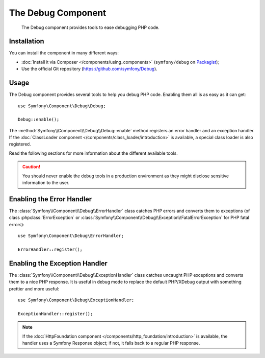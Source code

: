 .. index::
   single: Debug
   single: Components; Debug

The Debug Component
===================

    The Debug component provides tools to ease debugging PHP code.

.. versionadded:: 2.3
    The Debug component was introduced in Symfony 2.3. Previously, the classes
    were located in the HttpKernel component.

Installation
------------

You can install the component in many different ways:

* :doc:`Install it via Composer </components/using_components>` (``symfony/debug`` on `Packagist`_);
* Use the official Git repository (https://github.com/symfony/Debug).

Usage
-----

The Debug component provides several tools to help you debug PHP code.
Enabling them all is as easy as it can get::

    use Symfony\Component\Debug\Debug;

    Debug::enable();

The :method:`Symfony\\Component\\Debug\\Debug::enable` method registers an
error handler and an exception handler. If the :doc:`ClassLoader component
</components/class_loader/introduction>` is available, a special class loader
is also registered.

Read the following sections for more information about the different available
tools.

.. caution::

    You should never enable the debug tools in a production environment as
    they might disclose sensitive information to the user.

Enabling the Error Handler
--------------------------

The :class:`Symfony\\Component\\Debug\\ErrorHandler` class catches PHP errors
and converts them to exceptions (of class :phpclass:`ErrorException` or
:class:`Symfony\\Component\\Debug\\Exception\\FatalErrorException` for PHP
fatal errors)::

    use Symfony\Component\Debug\ErrorHandler;

    ErrorHandler::register();

Enabling the Exception Handler
------------------------------

The :class:`Symfony\\Component\\Debug\\ExceptionHandler` class catches
uncaught PHP exceptions and converts them to a nice PHP response. It is useful
in debug mode to replace the default PHP/XDebug output with something prettier
and more useful::

    use Symfony\Component\Debug\ExceptionHandler;

    ExceptionHandler::register();

.. note::

    If the :doc:`HttpFoundation component </components/http_foundation/introduction>` is
    available, the handler uses a Symfony Response object; if not, it falls
    back to a regular PHP response.

.. _Packagist: https://packagist.org/packages/symfony/debug
